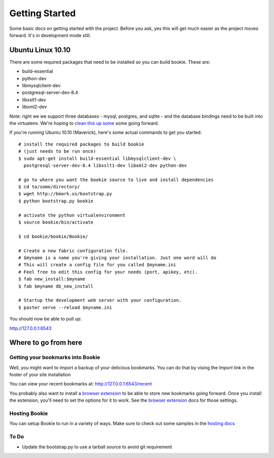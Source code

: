 Getting Started
===============

Some basic docs on getting started with the project. Before you ask, yes this
will get much easier as the project moves forward. It's in development mode
still.

Ubuntu Linux 10.10
------------------

There are some required packages that need to be installed so you can build bookie. These are:

- build-essential
- python-dev
- libmysqlclient-dev
- postgresql-server-dev-8.4
- libxslt1-dev
- libxml2-dev

Note: right we we support three databases - mysql, postgres, and sqlite - and the database bindings need to be built into the virtualenv. We're hoping to `clean this up some`_ some going forward.

If you're running Ubuntu 10.10 (Maverick), here's some actual commands to get you started.

::

  # install the required packages to build bookie
  # (just needs to be run once)
  $ sudo apt-get install build-essential libmysqlclient-dev \
    postgresql-server-dev-8.4 libxslt1-dev libxml2-dev python-dev

  # go to where you want the bookie source to live and install dependencies
  $ cd to/some/directory/
  $ wget http://bmark.us/bootstrap.py
  $ python bootstrap.py bookie

  # activate the python virtualenvironment
  $ source bookie/bin/activate

  $ cd bookie/bookie/Bookie/

  # Create a new fabric configuration file.
  # $myname is a name you're giving your installation. Just one word will do
  # This will create a config file for you called $myname.ini
  # Feel free to edit this config for your needs (port, apikey, etc).
  $ fab new_install:$myname 
  $ fab $myname db_new_install

  # Startup the development web server with your configuration.
  $ paster serve --reload $myname.ini

You should now be able to pull up:

http://127.0.0.1:6543


Where to go from here
---------------------

Getting your bookmarks into Bookie
~~~~~~~~~~~~~~~~~~~~~~~~~~~~~~~~~~~
Well, you might want to import a backup of your delicious bookmarks. You can do
that by vising the *Import* link in the footer of your site installation

You can view your recent bookmarks at: http://127.0.0.1:6543/recent

You probably also want to install a `browser extension`_ to be able to store
new bookmarks going forward. Once you install the extension, you'll need to set
the options for it to work. See the `browser extension`_ docs for those
settings.


Hosting Bookie
~~~~~~~~~~~~~~
You can setup Bookie to run in a variety of ways. Make sure to check out some
samples in the `hosting docs`_


To Do
~~~~~~
- Update the bootstrap.py to use a tarball source to avoid git requirement

.. _`browser extension`: extensions.html
.. _`hosting docs`: hosting.html
.. _`clean this up some`: https://github.com/mitechie/Bookie/issues/37
